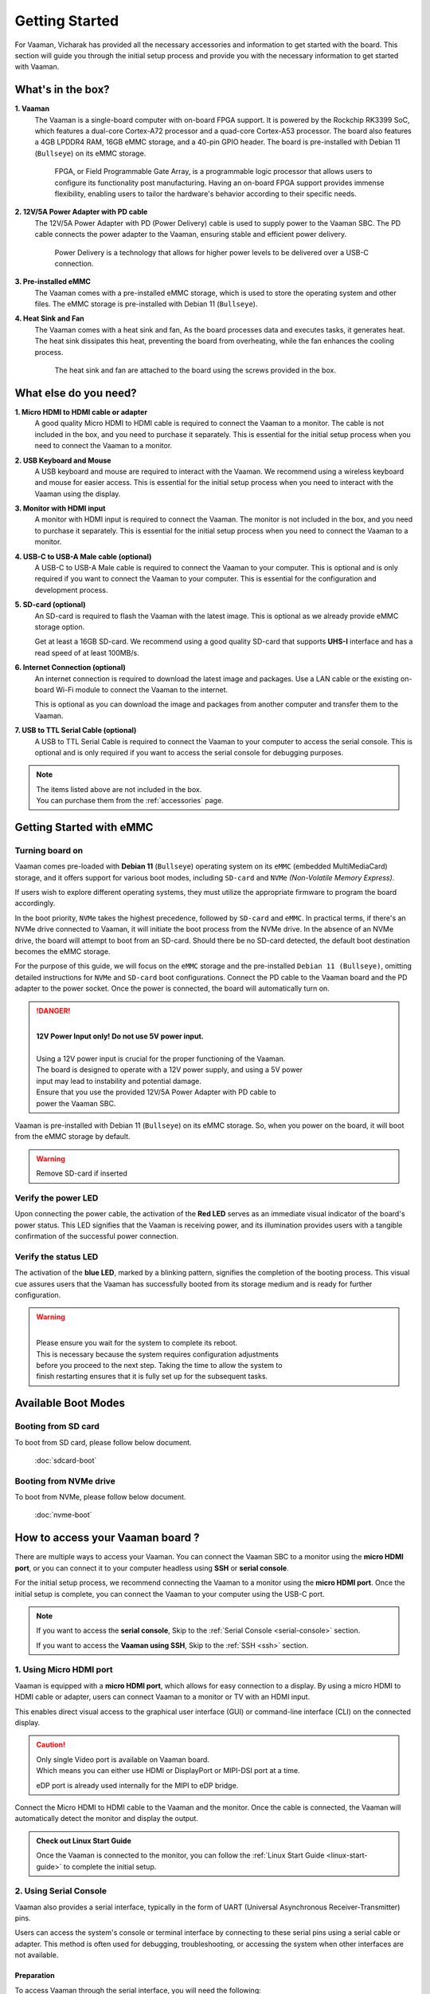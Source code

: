 .. _getting-started:

Getting Started
###############

For Vaaman, Vicharak has provided all the necessary accessories and
information to get started with the board. This section will guide you through
the initial setup process and provide you with the necessary information to get
started with Vaaman.

What's in the box?
==================

**1. Vaaman**
    The Vaaman is a single-board computer with on-board FPGA support.
    It is powered by the Rockchip RK3399 SoC, which features a dual-core
    Cortex-A72 processor and a quad-core Cortex-A53 processor. The board also
    features a 4GB LPDDR4 RAM, 16GB eMMC storage, and a 40-pin GPIO header.
    The board is pre-installed with Debian 11 (``Bullseye``) on its eMMC storage.

	FPGA, or Field Programmable Gate Array, is a programmable logic
	processor that allows users to configure its functionality post
	manufacturing. Having an on-board FPGA support provides immense flexibility,
	enabling users to tailor the hardware's behavior according to their
	specific needs.

**2. 12V/5A Power Adapter with PD cable**
    The 12V/5A Power Adapter with PD (Power Delivery) cable is used to supply
    power to the Vaaman SBC. The PD cable connects the power adapter to the
    Vaaman, ensuring stable and efficient power delivery.

	Power Delivery is a technology that allows for higher power levels to be
	delivered over a USB-C connection.

**3. Pre-installed eMMC**
    The Vaaman comes with a pre-installed eMMC storage, which is used to
    store the operating system and other files.
    The eMMC storage is pre-installed with Debian 11 (``Bullseye``).

**4. Heat Sink and Fan**
    The Vaaman comes with a heat sink and fan, As the board processes data and
    executes tasks, it generates heat. The heat sink dissipates this heat,
    preventing the board from overheating, while the fan enhances the cooling
    process.

	The heat sink and fan are attached to the board using the screws provided in the box.

What else do you need?
======================

**1. Micro HDMI to HDMI cable or adapter**
    A good quality Micro HDMI to HDMI cable is required to connect the Vaaman
    to a monitor. The cable is not included in the box, and you need to
    purchase it separately. This is essential for the initial setup process
    when you need to connect the Vaaman to a monitor.

 

**2. USB Keyboard and Mouse**
    A USB keyboard and mouse are required to interact with the Vaaman.
    We recommend using a wireless keyboard and mouse for easier access.
    This is essential for the initial setup process when you need to interact
    with the Vaaman using the display.

 
**3. Monitor with HDMI input**
    A monitor with HDMI input is required to connect the Vaaman.
    The monitor is not included in the box, and you need to purchase it
    separately. This is essential for the initial setup process when you need
    to connect the Vaaman to a monitor.

 

**4. USB-C to USB-A Male cable (optional)**
    A USB-C to USB-A Male cable is required to connect the Vaaman to your
    computer. This is optional and is only required if you want to connect
    the Vaaman to your computer.
    This is essential for the configuration and development process.

 

**5. SD-card (optional)**
    An SD-card is required to flash the Vaaman with the latest image.
    This is optional as we already provide eMMC storage option.

    Get at least a 16GB SD-card. We recommend using a good quality SD-card that
    supports **UHS-I** interface and has a read speed of at least 100MB/s.

 

**6. Internet Connection (optional)**
    An internet connection is required to download the latest image and
    packages. Use a LAN cable or the existing on-board Wi-Fi module to connect
    the Vaaman to the internet.

    This is optional as you can download the image and packages
    from another computer and transfer them to the Vaaman.

**7. USB to TTL Serial Cable (optional)**
    A USB to TTL Serial Cable is required to connect the Vaaman to your
    computer to access the serial console. This is optional and is only
    required if you want to access the serial console for debugging purposes.


.. note::
    | The items listed above are not included in the box.
    | You can purchase them from the :ref:`accessories` page.


Getting Started with eMMC
=========================

Turning board on
----------------

Vaaman comes pre-loaded with **Debian 11** (``Bullseye``) operating system on
its ``eMMC`` (embedded MultiMediaCard) storage, and it offers support for various
boot modes, including ``SD-card`` and ``NVMe`` `(Non-Volatile Memory Express)`.

If users wish to explore different operating systems, they must utilize the
appropriate firmware to program the board accordingly.

In the boot priority, ``NVMe`` takes the highest precedence, followed by
``SD-card`` and ``eMMC``. In practical terms, if there's an NVMe drive
connected  to Vaaman, it will initiate the boot process from the NVMe drive.
In the absence of an NVMe drive, the board will attempt to boot from an SD-card.
Should there be no SD-card detected, the default boot destination becomes the
eMMC storage.

For the purpose of this guide, we will focus on the ``eMMC`` storage and the
pre-installed ``Debian 11 (Bullseye)``, omitting detailed instructions for
``NVMe`` and ``SD-card`` boot configurations.
Connect the PD cable to the Vaaman board and the PD adapter to the power socket.
Once the power is connected, the board will automatically turn on.

.. danger::
    |
    | **12V Power Input only! Do not use 5V power input.**
    |
    | Using a 12V power input is crucial for the proper functioning of the Vaaman.
    | The board is designed to operate with a 12V power supply, and using a 5V power
    | input may lead to instability and potential damage.
    | Ensure that you use the provided 12V/5A Power Adapter with PD cable to
    | power the Vaaman SBC.

.. image:: _static/images/Power_option.webp
   :width: 40%

Vaaman is pre-installed with Debian 11 (``Bullseye``) on its eMMC storage.
So, when you power on the board, it will boot from the eMMC storage by default.

.. warning::
   Remove SD-card if inserted

Verify the power LED
--------------------

Upon connecting the power cable, the activation of the **Red LED** serves as an
immediate visual indicator of the board's power status. This LED signifies that
the Vaaman is receiving power, and its illumination provides users with a
tangible confirmation of the successful power connection.

.. image:: _static/images/vaaman-power-led.webp
    :width: 40%

Verify the status LED
---------------------

The activation of the **blue LED**, marked by a blinking pattern, signifies
the completion of the booting process. This visual cue assures users that the
Vaaman has successfully booted from its storage medium and is ready for further
configuration.

.. image:: _static/images/vaaman-leds.webp
    :width: 40%

.. warning::
   |
   | Please ensure you wait for the system to complete its reboot.
   | This is necessary because the system requires configuration adjustments
   | before you proceed to the next step. Taking the time to allow the system to
   | finish restarting ensures that it is fully set up for the subsequent tasks.

Available Boot Modes
====================



Booting from SD card
--------------------
To boot from SD card, please follow below document.

    :doc:`sdcard-boot`

Booting from NVMe drive
-----------------------
To boot from NVMe, please follow below document.

     :doc:`nvme-boot`

How to access your Vaaman board ?
=================================

There are multiple ways to access your Vaaman. You can connect the Vaaman
SBC to a monitor using the **micro HDMI port**, or you can connect it to your
computer headless using **SSH** or **serial console**.

For the initial setup process, we recommend connecting the Vaaman to a
monitor using the **micro HDMI port**. Once the initial setup is complete, you can
connect the Vaaman to your computer using the USB-C port.

.. note::
    If you want to access the **serial console**,
    Skip to the :ref:`Serial Console <serial-console>` section.

    If you want to access the **Vaaman using SSH**,
    Skip to the :ref:`SSH <ssh>` section.

1. Using Micro HDMI port
-------------------------

Vaaman is equipped with a **micro HDMI port**, which allows for easy
connection to a display. By using a micro HDMI to HDMI cable or adapter, users
can connect Vaaman to a monitor or TV with an HDMI input.

This enables direct visual access to the graphical user interface (GUI) or
command-line interface (CLI) on the connected display.

.. image:: _static/images/vaaman-hdmi.webp
    :width: 50%

.. caution::
   | Only single Video port is available on Vaaman board.
   | Which means you can either use HDMI or DisplayPort or MIPI-DSI port at a
     time.

   eDP port is already used internally for the MIPI to eDP bridge.

Connect the Micro HDMI to HDMI cable to the Vaaman and the monitor.
Once the cable is connected, the Vaaman will automatically detect the
monitor and display the output.

.. admonition:: Check out Linux Start Guide
   :class: tip

   Once the Vaaman is connected to the monitor, you can follow the
   :ref:`Linux Start Guide <linux-start-guide>` to complete the initial setup.

.. _serial-console:

2. Using Serial Console
------------------------

Vaaman also provides a serial interface, typically in the form of UART
(Universal Asynchronous Receiver-Transmitter) pins.

Users can access the system's console or terminal interface by connecting to
these serial pins using a serial cable or adapter. This method is often used
for debugging, troubleshooting, or accessing the system when other interfaces
are not available.

Preparation
```````````

To access Vaaman through the serial interface, you will need the following:

- A computer with a serial terminal application installed
  (such as PuTTY or minicom).
- A USB to TTL serial cable or adapter (such as FTDI or PL2303).
- Micro USB or USB-C cable.
- A 4-pin jumper wire

Hardware Setup
``````````````

1. Connect the USB to TTL serial cable or adapter to your computer.

2. Connect the serial cable or adapter to the Vaaman.

.. list-table::
   :widths: 20 40 130
   :header-rows: 1
   :class: feature-table

   * - **Serial FTDI Pin**
     - **Header GPIO Pin**
     - **Schematic Name**
   * - GND
     - Pin 6
     - GND
   * - TX
     - Pin 8 (GPIO4_C4)
     - UART2DBG_TX
   * - RX
     - Pin 10 (GPIO4_C3)
     - UART2DBG_RX

.. image:: _static/images/vaaman-serial-uart-pins.webp
   :width: 50%

.. note::
    When accessing Vaaman through the serial interface, it is important to
    configure the serial parameters correctly. For RK3399-based systems,
    the following parameters are typically used:

    | Baud rate: `1500000`
    | Data bit: `8`
    | Stop bit: `1`
    | Parity check: `none`
    | Flow control: `none`

.. warning::
   |
   | Durning the first boot you will see a warning on your serial console.
   | So, please ensure that you wait for the system to complete its reboot.
   | This is necessary because the system requires configuration adjustments
   | before you proceed to the next step. Taking the time to allow the system to
   | finish restarting ensures that it is fully set up for the subsequent tasks.

Running the Serial Console Program
``````````````````````````````````

.. tab-set::

    .. tab-item:: PuTTY (GUI)

        1. Download and install the `PuTTY <https://www.putty.org/>`_ program.

        2. Open the PuTTY program and configure the serial parameters as shown
		   in the image below.

        .. image:: _static/images/Putty_step.webp
           :width: 50%

        3. Click on the **Open** button to open the serial console.

        4. You will now be able to access the serial console.

    .. tab-item:: TeraTerm (GUI)

        1. Download and install the
            `TeraTerm <https://osdn.net/projects/ttssh2/releases/>`_ program.

        2. Open the TeraTerm program and configure the serial parameters.

        - On the **Setup** menu, click on **Serial port**.
        - Select the serial port number and configure the serial parameters
          as shown in the image below.

        .. image:: _static/images/teraterm-configuration.webp
           :width: 50%

        3. Click on the **OK** button to open the serial console.

        4. You will now be able to access the serial console.

    .. tab-item:: Linux GTK-Term (GUI)

        1. Install the GTK-Term program using the following command:

        .. code-block:: bash

            sudo apt-get install gtkterm

        2. Open the GTK-Term program and configure the serial parameters.

        - On the **File** menu, click on **Port**.
        - Select the serial port number and configure the serial parameters as
          shown in the image below.

        .. image:: _static/images/gtkterm-configuration.webp
           :width: 50%

        3. Click on the **OK** button to open the serial console.

        4. You will now be able to access the serial console.

    .. tab-item:: Minicom (CLI)

        .. note::
            Read minicom configuration from
            :ref:`Linux Minicom guide <minicom-guide>`.

.. _ssh:

3. Using SSH
-------------

Vaaman supports **SSH (Secure Shell)**, which allows for secure remote access
to the system. By establishing an SSH connection, users can remotely connect to
Vaaman from another device, such as a computer or smartphone, over a network.
This method provides a secure command-line interface to administer, configure,
and execute commands on the Vaaman.

Install OpenSSH server
``````````````````````

You can install both OpenSSH components on Windows devices using the
**Windows Settings**.

To install the OpenSSH components, follow these steps:

1. Open the Settings menu and click on Apps, then select **Optional Features**.
2. Look through the list to check if OpenSSH is already installed.
   If it's not, at the top of the page, click on **Add a feature** and then:

   - Find OpenSSH Client and click on Install.
   - Find OpenSSH Server and click on Install.
3. After the installation process is complete, go back to
   **Apps and Optional Features** to verify that **OpenSSH** is listed.
4. Open the Services desktop app. (``Click on Start, type services.msc in the
   search box, and then click on the Service app or press ENTER.``)
5. In the details pane, double-click on **OpenSSH SSH Server**.
6. On the General tab, choose **Automatic** from the Startup type drop-down
   menu.
7. To start the service, click on **Start**.


Verify OpenSSH server
`````````````````````

Once installed, you can connect to **OpenSSH Server** from a Windows device
with the **OpenSSH client** installed.

From a PowerShell prompt, run the following command.

.. code-block:: powershell

    ssh username@ip_address

Example:

.. code-block:: powershell

    ssh vicharak@192.168.29.69

.. tip::

	To find your IP address on Windows, use the following command:
	``ipconfig``

	For Linux users, use the following command:
	``ip a``

Accessing Vaaman through SSH
````````````````````````````

To access Vaaman through SSH, you can use either of the following commands:

|

1. SSH using the IP address

.. code-block::

    ssh username@ip_address

.. tip::
    Replace **"username"** with the appropriate username for Vaaman and
    **"ip_address"** with the actual IP address assigned to Vaaman on the
    network.

2. SSH using the PC name (hostname)

.. code-block::

    ssh username@pc-name.local

.. tip::
    Replace **"username"** with the appropriate username for Vaaman and
    **"pc-name"** with the actual PC name assigned to Vaaman on the network.

    For Linux users, you can find your username using ``whoami`` command and,
    hostname using ``cat /etc/hostname``

4. Set up automatic Wi-Fi connection on boot
--------------------------------------------

In the following example, we will set up automatic Wi-Fi connection on boot
for the **wlan0** interface. This will be useful if you are using a
headless system. That means you will not need to connect a monitor, keyboard,
or mouse to your system to connect to WiFi.

**1. Edit the ** ``/usr/lib/vicharak-config/conf.d/before.txt`` ** file and add
the following lines:**

::

    connect-wi-fi <network name> <password>

Example:

::

    connect-wi-fi vicharak_5g vcaa_g123

**2. Reboot the system.**

Vaaman Boot modes
=================

.. list-table::
   :widths: 20 40
   :header-rows: 1

   * - **Boot Mode**
     - **Description**
   * - Normal Mode
     - Normal boot mode is the default boot mode. In this mode, the board boots
       from the `eMMC` or `SD-card`. Each partition loads in order and enters
       the system normally.
   * - Loader Mode
     - Loader mode is used to upgrade the `bootloader`. In this mode, the
       bootloader will wait for the host command for `firmware upgrade`.
       On success, the board boots from the `eMMC` or `SD-card`,
       and the board enters the system normally.
   * - Maskrom Mode
     - | Maskrom mode is used to `repair` the board. In a situation where the
         bootloader is damaged, the board can enter the maskrom mode.
         In general, there is no need to enter `Maskrom` mode.
         In this mode, the bootrom code waits for the host to transmit the
         bootloader code through the USB-C port, load and run it.
       | :ref:`Learn more about maskrom mode <vaaman-maskrom-mode>`.

.. seealso::

    :ref:`faq`

    :ref:`vaaman-applications`

    :doc:`vaaman-linux/index`

    :doc:`vaaman-fpga`

    :ref:`downloads`
